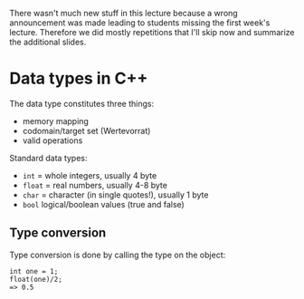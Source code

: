 #+BEGIN_COMMENT
.. title: Computer Science I - Lecture 02
.. slug: cs-I-02
.. date: 2018-10-19
.. tags: 
.. category: 
.. link: 
.. description: 
.. type: text
.. has_math: true
#+END_COMMENT

There wasn't much new stuff in this lecture because a wrong announcement was made leading to students missing the first week's lecture. Therefore we did mostly repetitions that I'll skip now and summarize the additional slides.

* Data types in C++
The data type constitutes three things:
- memory mapping
- codomain/target set (Wertevorrat)
- valid operations

Standard data types:
- =int= = whole integers, usually 4 byte
- =float= = real numbers, usually 4-8 byte
- =char= = character (in single quotes!), usually 1 byte
- =bool= logical/boolean values (true and false)
  
  
** Type conversion
Type conversion is done by calling the type on the object:
#+BEGIN_SRC C++
int one = 1;
float(one)/2;
=> 0.5
#+END_SRC
